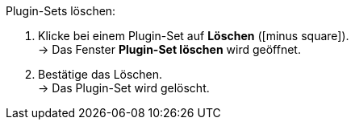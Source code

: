 :icons: font
:docinfodir: /workspace/manual-adoc/de/_includes/_plugin/css/styles.css

[.instruction]
Plugin-Sets löschen:

. Klicke bei einem Plugin-Set auf *Löschen* (icon:minus-square[role="red"]). +
→ Das Fenster *Plugin-Set löschen* wird geöffnet.
. Bestätige das Löschen. +
→ Das Plugin-Set wird gelöscht.